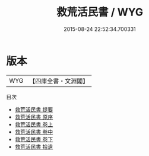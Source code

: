 #+TITLE: 救荒活民書 / WYG
#+DATE: 2015-08-24 22:52:34.700331
* 版本
 |       WYG|【四庫全書・文淵閣】|
目次
 - [[file:KR2m0044_000.txt::000-1a][救荒活民書 提要]]
 - [[file:KR2m0044_000.txt::000-3a][救荒活民書 原序]]
 - [[file:KR2m0044_001.txt::001-1a][救荒活民書 卷上]]
 - [[file:KR2m0044_002.txt::002-1a][救荒活民書 卷中]]
 - [[file:KR2m0044_003.txt::003-1a][救荒活民書 卷下]]
 - [[file:KR2m0044_004.txt::004-1a][救荒活民書 拾遺]]
